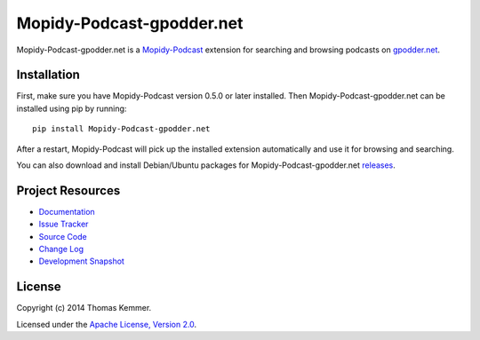 Mopidy-Podcast-gpodder.net
========================================================================

Mopidy-Podcast-gpodder.net is a Mopidy-Podcast_ extension for
searching and browsing podcasts on `gpodder.net`_.


Installation
------------------------------------------------------------------------

First, make sure you have Mopidy-Podcast version 0.5.0 or later
installed.  Then Mopidy-Podcast-gpodder.net can be installed using pip
by running::

    pip install Mopidy-Podcast-gpodder.net

After a restart, Mopidy-Podcast will pick up the installed extension
automatically and use it for browsing and searching.

You can also download and install Debian/Ubuntu packages for
Mopidy-Podcast-gpodder.net releases_.


Project Resources
------------------------------------------------------------------------

.. image:: http://img.shields.io/pypi/v/Mopidy-Podcast-gpodder.net.svg
    :target: https://pypi.python.org/pypi/Mopidy-Podcast-gpodder.net/
    :alt: Latest PyPI version

.. image:: http://img.shields.io/pypi/dm/Mopidy-Podcast-gpodder.net.svg
    :target: https://pypi.python.org/pypi/Mopidy-Podcast-gpodder.net/
    :alt: Number of PyPI downloads

- `Documentation`_
- `Issue Tracker`_
- `Source Code`_
- `Change Log`_
- `Development Snapshot`_


License
------------------------------------------------------------------------

Copyright (c) 2014 Thomas Kemmer.

Licensed under the `Apache License, Version 2.0`_.


.. _Mopidy-Podcast: https://github.com/tkem/mopidy-podcast
.. _gpodder.net: http://gpodder.net
.. _releases: https://github.com/tkem/mopidy-podcast-gpodder/releases
.. _Documentation: http://mopidy-podcast.readthedocs.org/en/latest/ext/gpodder.html
.. _Source Code: https://github.com/tkem/mopidy-podcast-gpodder
.. _Issue Tracker: https://github.com/tkem/mopidy-podcast-gpodder/issues/
.. _Change Log: https://raw.github.com/tkem/mopidy-podcast-gpodder/master/Changes
.. _Development Snapshot: https://github.com/tkem/mopidy-podcast-gpodder/tarball/master#egg=Mopidy-Podcast-gpodder.net-dev
.. _Apache License, Version 2.0: http://www.apache.org/licenses/LICENSE-2.0

